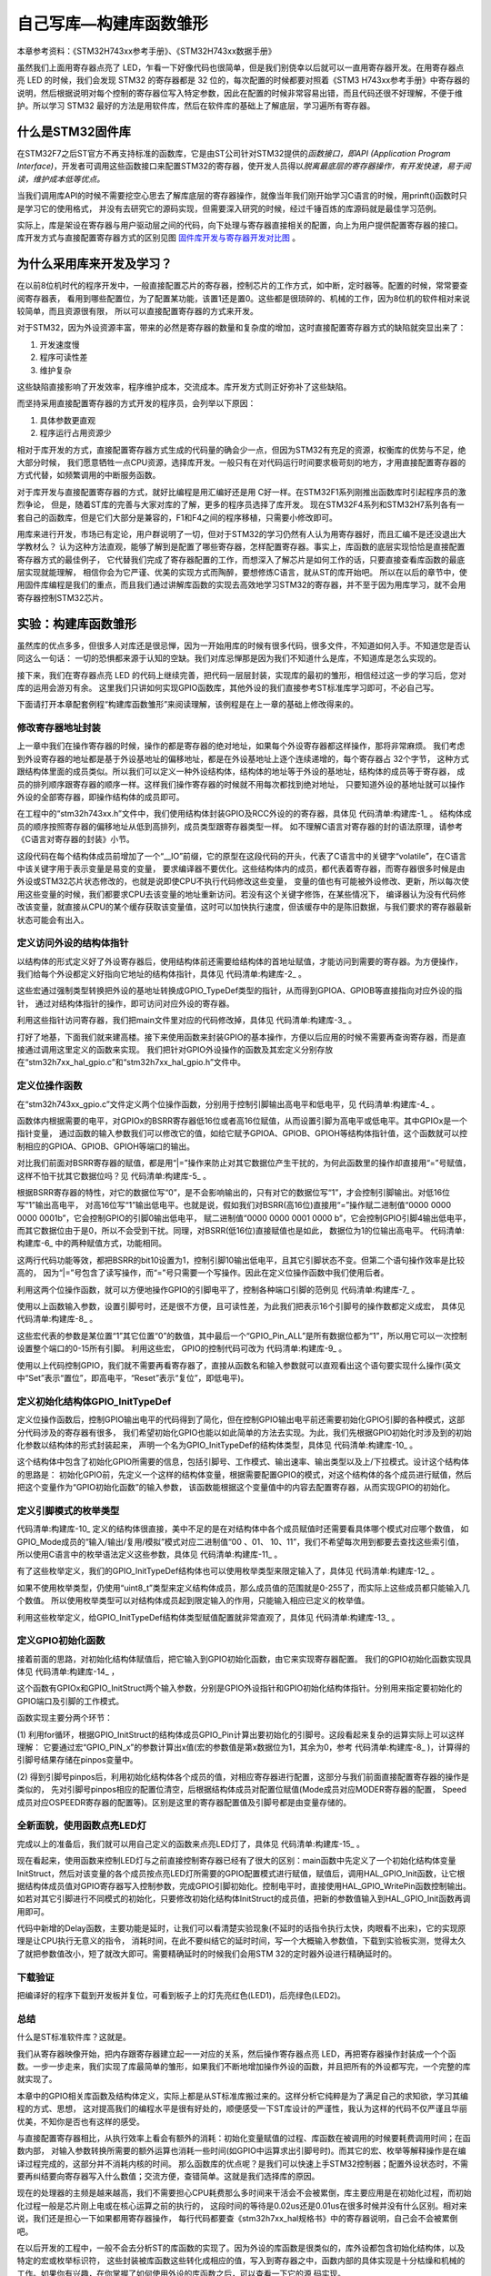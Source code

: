 .. vim: syntax=rst

自己写库—构建库函数雏形
=========================

本章参考资料：《STM32H743xx参考手册》、《STM32H743xx数据手册》

虽然我们上面用寄存器点亮了 LED，乍看一下好像代码也很简单，但是我们别侥幸以后就可以一直用寄存器开发。在用寄存器点亮 LED 的时候，我们会发现 STM32 的寄存器都是 32 位的，每次配置的时候都要对照着《STM3
H743xx参考手册》中寄存器的说明，然后根据说明对每个控制的寄存器位写入特定参数，因此在配置的时候非常容易出错，而且代码还很不好理解，不便于维护。所以学习 STM32 最好的方法是用软件库，然后在软件库的基础上了解底层，学习遍所有寄存器。

什么是STM32固件库
~~~~~~~~~~~~~~~~~~

在STM32F7之后ST官方不再支持标准的函数库，它是由ST公司针对STM32提供的\ *函数接口，即API (Application Program Interface)*\ ，开发者可调用这些函数接口来配置STM32的寄存器，使开发人员得以\
*脱离最底层的寄存器操作，有开发快速，易于阅读，维护成本低等优点。*

当我们调用库API的时候不需要挖空心思去了解库底层的寄存器操作，就像当年我们刚开始学习C语言的时候，用prinft()函数时只是学习它的使用格式，
并没有去研究它的源码实现，但需要深入研究的时候，经过千锤百炼的库源码就是最佳学习范例。

实际上，库是架设在寄存器与用户驱动层之间的代码，向下处理与寄存器直接相关的配置，向上为用户提供配置寄存器的接口。
库开发方式与直接配置寄存器方式的区别见图 固件库开发与寄存器开发对比图_ 。

.. image:: media/Writel001.png
    :align: center
    :name: 固件库开发与寄存器开发对比图
    :alt: 固件库开发与寄存器开发对比图

为什么采用库来开发及学习？
~~~~~~~~~~~~~~~~~~~~~~~~~~~~~~~~~~

在以前8位机时代的程序开发中，一般直接配置芯片的寄存器，控制芯片的工作方式，如中断，定时器等。配置的时候，常常要查阅寄存器表，
看用到哪些配置位，为了配置某功能，该置1还是置0。这些都是很琐碎的、机械的工作，因为8位机的软件相对来说较简单，而且资源很有限，
所以可以直接配置寄存器的方式来开发。

对于STM32，因为外设资源丰富，带来的必然是寄存器的数量和复杂度的增加，这时直接配置寄存器方式的缺陷就突显出来了：

(1) 开发速度慢

(2) 程序可读性差

(3) 维护复杂

这些缺陷直接影响了开发效率，程序维护成本，交流成本。库开发方式则正好弥补了这些缺陷。

而坚持采用直接配置寄存器的方式开发的程序员，会列举以下原因：

(1) 具体参数更直观

(2) 程序运行占用资源少

相对于库开发的方式，直接配置寄存器方式生成的代码量的确会少一点，但因为STM32有充足的资源，权衡库的优势与不足，绝大部分时候，
我们愿意牺牲一点CPU资源，选择库开发。一般只有在对代码运行时间要求极苛刻的地方，才用直接配置寄存器的方式代替，如频繁调用的中断服务函数。

对于库开发与直接配置寄存器的方式，就好比编程是用汇编好还是用 C好一样。在STM32F1系列刚推出函数库时引起程序员的激烈争论，
但是，随着ST库的完善与大家对库的了解，更多的程序员选择了库开发。
现在STM32F4系列和STM32H7系列各有一套自己的函数库，但是它们大部分是兼容的，F1和F4之间的程序移植，只需要小修改即可。

用库来进行开发，市场已有定论，用户群说明了一切，但对于STM32的学习仍然有人认为用寄存器好，而且汇编不是还没退出大学教材么？
认为这种方法直观，能够了解到是配置了哪些寄存器，怎样配置寄存器。事实上，库函数的底层实现恰恰是直接配置寄存器方式的最佳例子，
它代替我们完成了寄存器配置的工作，而想深入了解芯片是如何工作的话，只要直接查看库函数的最底层实现就能理解，
相信你会为它严谨、优美的实现方式而陶醉，要想修炼C语言，就从ST的库开始吧。
所以在以后的章节中，使用固件库编程是我们的重点，而且我们通过讲解库函数的实现去高效地学习STM32的寄存器，并不至于因为用库学习，就不会用寄存器控制STM32芯片。

实验：构建库函数雏形
~~~~~~~~~~~~~~~~~~~~~~

虽然库的优点多多，但很多人对库还是很忌惮，因为一开始用库的时候有很多代码，很多文件，不知道如何入手。不知道您是否认同这么一句话：
一切的恐惧都来源于认知的空缺。我们对库忌惮那是因为我们不知道什么是库，不知道库是怎么实现的。

接下来，我们在寄存器点亮 LED 的代码上继续完善，把代码一层层封装，实现库的最初的雏形，相信经过这一步的学习后，您对库的运用会游刃有余。
这里我们只讲如何实现GPIO函数库，其他外设的我们直接参考ST标准库学习即可，不必自己写。

下面请打开本章配套例程“构建库函数雏形”来阅读理解，该例程是在上一章的基础上修改得来的。

修改寄存器地址封装
^^^^^^^^^^^^^^^^^^^^^^^^^

上一章中我们在操作寄存器的时候，操作的都是寄存器的绝对地址，如果每个外设寄存器都这样操作，那将非常麻烦。
我们考虑到外设寄存器的地址都是基于外设基地址的偏移地址，都是在外设基地址上逐个连续递增的，每个寄存器占 32个字节，
这种方式跟结构体里面的成员类似。所以我们可以定义一种外设结构体，结构体的地址等于外设的基地址，结构体的成员等于寄存器，
成员的排列顺序跟寄存器的顺序一样。这样我们操作寄存器的时候就不用每次都找到绝对地址，
只要知道外设的基地址就可以操作外设的全部寄存器，即操作结构体的成员即可。

在工程中的“stm32h743xx.h”文件中，我们使用结构体封装GPIO及RCC外设的的寄存器，具体见 代码清单:构建库-1_ 。
结构体成员的顺序按照寄存器的偏移地址从低到高排列，成员类型跟寄存器类型一样。
如不理解C语言对寄存器的封的语法原理，请参考《C语言对寄存器的封装》小节。

.. code-block:: c
    :caption: 代码清单:构建库-1 封装寄存器列表
    :name: 代码清单:构建库-1
    :linenos:

    //volatile表示易变的变量，防止编译器优化，

    #define     __IO    volatile

    typedef unsigned int uint32_t;

    typedef unsigned short uint16_t;

    typedef unsigned char  uint8_t;

    /* GPIO寄存器列表 */
    typedef struct

    {
        __IO  uint32_t MODER;    /*GPIO模式寄存器          地址偏移: 0x00      */

        __IO  uint32_t OTYPER;   /*GPIO输出类型寄存器        地址偏移: 0x04      */

        __IO  uint32_t OSPEEDR;  /*GPIO输出速度寄存器        地址偏移: 0x08      */

        __IO  uint32_t PUPDR;    /*GPIO上拉/下拉寄存器       地址偏移: 0x0C          */

        __IO  uint32_t IDR;      /*GPIO输入数据寄存器        地址偏移: 0x10          */

        __IO  uint32_t ODR;      /*GPIO输出数据寄存器        地址偏移: 0x14          */

        __IO  uint16_t BSRR;    /*GPIO置位/复位寄存器（低16位）         地址偏移: 0x18  */

        __IO  uint16_t BSRR;    /*GPIO置位/复位寄存器（高16位）         地址偏移: 0x1A  */

        __IO  uint32_t LCKR;     /*GPIO配置锁定寄存器        地址偏移: 0x1C      */

        __IO  uint32_t AFR[2];   /*GPIO复用功能配置寄存器      地址偏移: 0x20-0x24     */

    } GPIO_TypeDef;
    /*RCC寄存器列表*/

    typedef struct

    {
        __IO uint32_t CR;             /*!< RCC时钟控制寄存器，地址偏移量：0x00  */
        __IO uint32_t ICSCR;          /*!< RCC内部时钟源校准寄存器，地址偏移量：0x04  */
        __IO uint32_t CRRCR;          /*!< 时钟恢复RC寄存器，地址偏移量：0x08  */
        uint32_t     RESERVED0;       /*!< 保留，地址偏移：0x0C  */
        __IO uint32_t CFGR;           /*!< RCC时钟配置寄存器，地址偏移量：0x10  */
        uint32_t     RESERVED1;       /*!< 保留，地址偏移量：0x14  */
        __IO uint32_t D1CFGR;         /*!< RCC域1配置寄存器，地址偏移量：0x18 */
        __IO uint32_t D2CFGR;         /*!< RCC域2配置寄存器，地址偏移量：0x1C */
        __IO uint32_t D3CFGR;         /*!< RCC域3配置寄存器，地址偏移量：0x20  */
        uint32_t     RESERVED2;       /*!< 保留，地址偏移量：0x24  */
        __IO uint32_t PLLCKSELR;      /*!< RCC PLL时钟源选择寄存器，地址偏移量：0x28  */
        __IO uint32_t PLLCFGR;        /*!< RCC PLL配置寄存器，地址偏移量：0x2C  */
        __IO uint32_t PLL1DIVR;       /*!< RCC PLL1分频器配置寄存器，地址偏移：0x30  */
        __IO uint32_t PLL1FRACR;      /*!< RCC PLL1小数分频器配置寄存器，地址偏移量：0x34  */
        __IO uint32_t PLL2DIVR;       /*!< RCC PLL2分频器配置寄存器，地址偏移：0x38  */
        __IO uint32_t PLL2FRACR;      /*!< RCC PLL2小数分频器配置寄存器，地址偏移量：0x3C  */
        __IO uint32_t PLL3DIVR;       /*!< RCC PLL3分频器配置寄存器，地址偏移量：0x40  */
        __IO uint32_t PLL3FRACR;      /*!< RCC PLL3小数分频器配置寄存器，地址偏移量：0x44  */
        uint32_t      RESERVED3;      /*!< 保留，地址偏移量：0x48  */
        __IO uint32_t  D1CCIPR;       /*!< RCC域1内核时钟配置寄存器地址偏移量：0x4C  */
        __IO uint32_t  D2CCIP1R;      /*!< RCC域2内核时钟配置寄存器地址偏移量：0x50  */
        __IO uint32_t  D2CCIP2R;      /*!< RCC域2内核时钟配置寄存器地址偏移量：0x54  */
        __IO uint32_t  D3CCIPR;       /*!< RCC域3内核时钟配置寄存器地址偏移量：0x58  */
        uint32_t      RESERVED4;      /*!< 保留，地址偏移：0x5C  */
        __IO uint32_t  CIER;          /*!< RCC时钟源中断使能寄存器地址偏移量：0x60  */
        __IO uint32_t  CIFR;          /*!< RCC时钟源中断标志寄存器地址偏移量：0x64  */
        __IO uint32_t  CICR;          /*!< RCC时钟源中断清除寄存器地址偏移量：0x68  */
        uint32_t     RESERVED5;       /*!< 保留，地址偏移：0x6C  */
        __IO uint32_t  BDCR;          /*!< RCC Vswitch备份域控制寄存器，地址偏移量：0x70  */
        __IO uint32_t  CSR;           /*!< RCC时钟控制和状态寄存器，地址偏移：0x74  */
        uint32_t     RESERVED6;       /*!< 保留，地址偏移量：0x78  */
        __IO uint32_t AHB3RSTR;       /*!< RCC AHB3外设复位寄存器，地址偏移：0x7C  */
        __IO uint32_t AHB1RSTR;       /*!< RCC AHB1外设复位寄存器，地址偏移量：0x80  */
        __IO uint32_t AHB2RSTR;       /*!< RCC AHB2外设复位寄存器，地址偏移量：0x84  */
        __IO uint32_t AHB4RSTR;       /*!< RCC AHB4外设复位寄存器，地址偏移量：0x88  */
        __IO uint32_t APB3RSTR;       /*!< RCC APB3外设复位寄存器，地址偏移量：0x8C  */
        __IO uint32_t APB1LRSTR;      /*!< RCC APB1外设复位寄存器低位，地址偏移：0x90  */
        __IO uint32_t APB1HRSTR;      /*!< RCC APB1外设复位寄存器高位，地址偏移：0x94  */
        __IO uint32_t APB2RSTR;       /*!< RCC APB2外设复位寄存器，地址偏移量：0x98  */
        __IO uint32_t APB4RSTR;       /*!< RCC APB4外设复位寄存器，地址偏移：0x9C  */
        __IO uint32_t GCR;            /*!< RCC RCC全局控制寄存器，地址偏移量：0xA0  */
        uint32_t     RESERVED7;       /*!< 保留，地址偏移量：0xA4  */
        __IO uint32_t D3AMR;          /*!< RCC域3自主模式寄存器，地址偏移量：0xA8  */
        uint32_t     RESERVED8[9];    /*!< 保留，0xAC-0xCC 地址偏移量：0xAC  */
        __IO uint32_t RSR;            /*!< RCC复位状态寄存器，地址偏移：0xD0  */
        __IO uint32_t AHB3ENR;        /*!< RCC AHB3外设时钟寄存器，地址偏移量：0xD4  */
        __IO uint32_t AHB1ENR;        /*!< RCC AHB1外设时钟寄存器，地址偏移量：0xD8  */
        __IO uint32_t AHB2ENR;        /*!< RCC AHB2外设时钟寄存器，地址偏移量：0xDC  */
        __IO uint32_t AHB4ENR;        /*!< RCC AHB4外设时钟寄存器，地址偏移量：0xE0  */
        __IO uint32_t APB3ENR;        /*!< RCC APB3外设时钟寄存器，地址偏移量：0xE4  */
        __IO uint32_t APB1LENR;       /*!< RCC APB1外设时钟低字寄存器，地址偏移：0xE8  */
        __IO uint32_t APB1HENR;       /*!< RCC APB1外设时钟高字寄存器，地址偏移：0xEC  */
        __IO uint32_t APB2ENR;        /*!< RCC APB2外设时钟寄存器，地址偏移量：0xF0 */
        __IO uint32_t APB4ENR;        /*!< RCC APB4外设时钟寄存器，地址偏移量：0xF4  */
        uint32_t      RESERVED9;      /*!< 保留，地址偏移量：0xF8  */
        __IO uint32_t AHB3LPENR;      /*!< RCC AHB3外设睡眠时钟寄存器，地址偏移量：0xFC  */
        __IO uint32_t AHB1LPENR;      /*!< RCC AHB1外设睡眠时钟寄存器，地址偏移量：0x100 */
        __IO uint32_t AHB2LPENR;      /*!< RCC AHB2外设睡眠时钟寄存器，地址偏移量：0x104 */
        __IO uint32_t AHB4LPENR;      /*!< RCC AHB4外设睡眠时钟寄存器，地址偏移量：0x108 */
        __IO uint32_t APB3LPENR;      /*!< RCC APB3外设睡眠时钟寄存器，地址偏移量：0x10C */
        __IO uint32_t APB1LLPENR;     /*!< RCC APB1外设睡眠时钟低位字寄存器，地址偏移量：0x110 */
        __IO uint32_t APB1HLPENR;     /*!< RCC APB1外设休眠时钟高字寄存器，地址偏移量：0x114 */
        __IO uint32_t APB2LPENR;      /*!< RCC APB2外设睡眠时钟寄存器，地址偏移量：0x118 */
        __IO uint32_t APB4LPENR;      /*!< RCC APB4外设睡眠时钟寄存器，地址偏移量：0x11C */
        uint32_t     RESERVED10[4];   /*!< 保留，0x120-0x12C地址偏移量：0x120 */
    } RCC_TypeDef;




这段代码在每个结构体成员前增加了一个“__IO”前缀，它的原型在这段代码的开头，代表了C语言中的关键字“volatile”，在C语言中该关键字用于表示变量是易变的变量，
要求编译器不要优化。这些结构体内的成员，都代表着寄存器，而寄存器很多时候是由外设或STM32芯片状态修改的，也就是说即使CPU不执行代码修改这些变量，
变量的值也有可能被外设修改、更新，所以每次使用这些变量的时候，我们都要求CPU去该变量的地址重新访问。若没有这个关键字修饰，在某些情况下，
编译器认为没有代码修改该变量，就直接从CPU的某个缓存获取该变量值，这时可以加快执行速度，但该缓存中的是陈旧数据，与我们要求的寄存器最新状态可能会有出入。

定义访问外设的结构体指针
^^^^^^^^^^^^^^^^^^^^^^^^^^^^^^^^^^^^

以结构体的形式定义好了外设寄存器后，使用结构体前还需要给结构体的首地址赋值，才能访问到需要的寄存器。为方便操作，
我们给每个外设都定义好指向它地址的结构体指针，具体见 代码清单:构建库-2_ 。

.. code-block:: c
    :caption: 代码清单:构建库-2 指向外设首地址的结构体指针
    :name: 代码清单:构建库-2
    :linenos:

    /*定义GPIOA-H 寄存器结构体指针*/
    #define GPIOA               ((GPIO_TypeDef *) GPIOA_BASE)
    #define GPIOB               ((GPIO_TypeDef *) GPIOB_BASE)
    #define GPIOC               ((GPIO_TypeDef *) GPIOC_BASE)
    #define GPIOD               ((GPIO_TypeDef *) GPIOD_BASE)
    #define GPIOE               ((GPIO_TypeDef *) GPIOE_BASE)
    #define GPIOF               ((GPIO_TypeDef *) GPIOF_BASE)
    #define GPIOG               ((GPIO_TypeDef *) GPIOG_BASE)
    #define GPIOH               ((GPIO_TypeDef *) GPIOH_BASE)
    #define GPIOI               ((GPIO_TypeDef *) GPIOI_BASE)
    #define GPIOJ               ((GPIO_TypeDef *) GPIOJ_BASE)
    #define GPIOK               ((GPIO_TypeDef *) GPIOK_BASE)

    /*定义RCC外设 寄存器结构体指针*/
    #define RCC                 ((RCC_TypeDef *) RCC_BASE)



这些宏通过强制类型转换把外设的基地址转换成GPIO_TypeDef类型的指针，从而得到GPIOA、GPIOB等直接指向对应外设的指针，
通过对结构体指针的操作，即可访问对应外设的寄存器。

利用这些指针访问寄存器，我们把main文件里对应的代码修改掉，具体见 代码清单:构建库-3_ 。

.. code-block:: c
    :caption: 代码清单:构建库-3 使用结构体指针方式控制LED灯
    :name: 代码清单:构建库-3
    :linenos:

    /**
    *   主函数
    */
    int main(void)
    {
        /*开启 GPIOH 时钟，使用外设时都要先开启它的时钟*/
        RCC_AHB4ENR |= (1<<7);

        /* LED 端口初始化 */

        /*GPIOH MODER10清空*/
        GPIOH_MODER  &= ~( 0x03<< (2*10));
        /*PH10 MODER10 = 01b 输出模式*/
        GPIOH_MODER |= (1<<2*10);

        /*GPIOH OTYPER10清空*/
        GPIOH_OTYPER &= ~(1<<1*10);
        /*PH10 OTYPER10 = 0b 推挽模式*/
        GPIOH_OTYPER |= (0<<1*10);

        /*GPIOH OSPEEDR10清空*/
        GPIOH_OSPEEDR &= ~(0x03<<2*10);
        /*PH10 OSPEEDR10 = 0b 速率2MHz*/
        GPIOH_OSPEEDR |= (0<<2*10);

        /*GPIOH PUPDR10清空*/
        GPIOH_PUPDR &= ~(0x03<<2*10);
        /*PH10 PUPDR10 = 01b 上拉模式*/
        GPIOH_PUPDR |= (1<<2*10);

        /*PH10 BSRR寄存器的 BR10置1，使引脚输出低电平*/
        GPIOH_BSRR |= (1<<10);

        /*PH10 BSRR寄存器的 BS10置1，使引脚输出高电平*/
        //GPIOH_BSRR |= (1<<10);

        while (1);

    }



打好了地基，下面我们就来建高楼。接下来使用函数来封装GPIO的基本操作，方便以后应用的时候不需要再查询寄存器，而是直接通过调用这里定义的函数来实现。
我们把针对GPIO外设操作的函数及其宏定义分别存放在“stm32h7xx_hal_gpio.c”和“stm32h7xx_hal_gpio.h”文件中。

定义位操作函数
^^^^^^^^^^^^^^^^^^^

在“stm32h743xx_gpio.c”文件定义两个位操作函数，分别用于控制引脚输出高电平和低电平，见 代码清单:构建库-4_ 。

.. code-block:: c
    :caption: 代码清单:构建库-4 GPIO置位函数与复位函数的定义
    :name: 代码清单:构建库-4
    :linenos:

    /**
    * 函数功能：设置引脚电平
    * 参数说明：GPIOx: 该参数为GPIO_TypeDef类型的指针，指向GPIO端口的地址
    *       GPIO_Pin: 选择要设置的GPIO端口引脚，可输入宏GPIO_Pin_0-15，
    *             表示GPIOx端口的0-15号引脚
    *       PinState: 设置所选引脚的电平
    *            @arg GPIO_PIN_RESET:设置低电平
    *            @arg GPIO_PIN_SET: 设置高电平
    * 返回值： 无
    */
    void HAL_GPIO_WritePin( GPIO_TypeDef* GPIOx, uint16_t GPIO_Pin,
    GPIO_PinState PinState)
    {
    /*设置GPIOx端口BSRR寄存器的低16位对应第GPIO_Pin位，使其输出高电平*/
    /*设置GPIOx端口BSRR寄存器的高16位对应第GPIO_Pin位，使其输出低电平*/
    /*因为BSRR寄存器写0不影响，GPIO_Pin只是对应位为1，其它位均为0，所以可以直接赋值*/

        if (PinState != GPIO_PIN_RESET) {
            GPIOx->BSRR = GPIO_Pin;
        } else {
            GPIOx->BSRR = GPIO_Pin ;
        }
    }



函数体内根据需要的电平，对GPIOx的BSRR寄存器低16位或者高16位赋值，从而设置引脚为高电平或低电平。其中GPIOx是一个指针变量，
通过函数的输入参数我们可以修改它的值，如给它赋予GPIOA、GPIOB、GPIOH等结构体指针值，这个函数就可以控制相应的GPIOA、GPIOB、GPIOH等端口的输出。

对比我们前面对BSRR寄存器的赋值，都是用“\|=”操作来防止对其它数据位产生干扰的，为何此函数里的操作却直接用“=”号赋值，
这样不怕干扰其它数据位吗？见 代码清单:构建库-5_ 。

.. code-block:: c
    :caption: 代码清单:构建库-5 赋值方式对比
    :name: 代码清单:构建库-5
    :linenos:

    /*使用 “|=” 来赋值*/
    GPIOH->BSRR |= (1<<10);
    /*直接使用 "=" 号赋值*/
    GPIOx->BSRR = GPIO_Pin;

根据BSRR寄存器的特性，对它的数据位写“0”，是不会影响输出的，只有对它的数据位写“1”，才会控制引脚输出。对低16位写“1”输出高电平，
对高16位写“1”输出低电平。也就是说，假如我们对BSRR(高16位)直接用“=”操作赋二进制值“0000 0000 0000 0001b”，它会控制GPIO的引脚0输出低电平，
赋二进制值“0000 0000 0001 0000 b”，它会控制GPIO引脚4输出低电平，而其它数据位由于是0，所以不会受到干扰。同理，对BSRR(低16位)直接赋值也是如此，
数据位为1的位输出高电平。 代码清单:构建库-6_ 中的两种赋值方式，功能相同。

.. code-block:: c
    :caption: 代码清单:构建库-6 BSRR寄存器赋值等效代码
    :name: 代码清单:构建库-6
    :linenos:

    /*使用 “|=” 来赋值*/
    GPIOH->BSRR |= (uint16_t)(1<<10);
    /*直接使用“=” 来赋值，二进制数(0000 0100 0000 0000)*/
    GPIOH->BSRR =  (uint16_t)(1<<10);

这两行代码功能等效，都把BSRR的bit10设置为1，控制引脚10输出低电平，且其它引脚状态不变。但第二个语句操作效率是比较高的，
因为“\|=”号包含了读写操作，而“=”号只需要一个写操作。因此在定义位操作函数中我们使用后者。

利用这两个位操作函数，就可以方便地操作GPIO的引脚电平了，控制各种端口引脚的范例见 代码清单:构建库-7_ 。

.. code-block:: c
    :caption: 代码清单:构建库-7 位操作函数使用范例
    :name: 代码清单:构建库-7
    :linenos:

    /*控制GPIOH的引脚10输出高电平*/
    HAL_GPIO_WritePin(GPIOH,(uint16_t)(1<<10), GPIO_PIN_SET);
    /*控制GPIOH的引脚10输出低电平*/
    HAL_GPIO_WritePin(GPIOH,(uint16_t)(1<<10), GPIO_PIN_RESET);

    /*控制GPIOH的引脚10、引脚11输出高电平，使用“|”同时控制多个引脚*/
    HAL_GPIO_WritePin(GPIOH,(uint16_t)(1<<10)| (uint16_t)(1<<11), GPIO_PIN_SET);
    /*控制GPIOH的引脚10、引脚11输出低电平*/
    HAL_GPIO_WritePin(GPIOH,(uint16_t)(1<<10)| (uint16_t)(1<<11), GPIO_PIN_RESET);

    /*控制GPIOA的引脚8输出高电平*/
    HAL_GPIO_WritePin(GPIOA,(uint16_t)(1<<8), GPIO_PIN_SET);
    /*控制GPIOB的引脚9输出低电平*/
    HAL_GPIO_WritePin(GPIOB,(uint16_t)(1<<9), GPIO_PIN_RESET);


使用以上函数输入参数，设置引脚号时，还是很不方便，且可读性差，为此我们把表示16个引脚号的操作数都定义成宏，
具体见 代码清单:构建库-8_ 。

.. code-block:: c
    :caption: 代码清单:构建库-8 选择引脚参数的宏
    :name: 代码清单:构建库-8
    :linenos:

    /*GPIO引脚号定义*/
    #define GPIO_PIN_0              (uint16_t)0x0001)  /*!< 选择Pin0 (1<<0) */
    #define GPIO_PIN_1              ((uint16_t)0x0002)  /*!< 选择Pin1 (1<<1)*/
    #define GPIO_PIN_2              ((uint16_t)0x0004)  /*!< 选择Pin2 (1<<2)*/
    #define GPIO_PIN_3              ((uint16_t)0x0008)  /*!< 选择Pin3 (1<<3)*/
    #define GPIO_PIN_4              ((uint16_t)0x0010)  /*!< 选择Pin4 */
    #define GPIO_PIN_5              ((uint16_t)0x0020)  /*!< 选择Pin5 */
    #define GPIO_PIN_6              ((uint16_t)0x0040)  /*!< 选择Pin6 */
    #define GPIO_PIN_7              ((uint16_t)0x0080)  /*!< 选择Pin7 */
    #define GPIO_PIN_8              ((uint16_t)0x0100)  /*!< 选择Pin8 */
    #define GPIO_PIN_9              ((uint16_t)0x0200)  /*!< 选择Pin9 */
    #define GPIO_PIN_10             ((uint16_t)0x0400)  /*!< 选择Pin10 */
    #define GPIO_PIN_11             ((uint16_t)0x0800)  /*!< 选择Pin11 */
    #define GPIO_PIN_12             ((uint16_t)0x1000)  /*!< 选择Pin12 */
    #define GPIO_PIN_13             ((uint16_t)0x2000)  /*!< 选择Pin13 */
    #define GPIO_PIN_14             ((uint16_t)0x4000)  /*!< 选择Pin14 */
    #define GPIO_PIN_15             ((uint16_t)0x8000)  /*!< 选择Pin15 */
    #define GPIO_PIN_All            ((uint16_t)0xFFFF)  /*!< 选择全部引脚 */



这些宏代表的参数是某位置“1”其它位置“0”的数值，其中最后一个“GPIO_Pin_ALL”是所有数据位都为“1”，所以用它可以一次控制设置整个端口的0-15所有引脚。
利用这些宏， GPIO的控制代码可改为 代码清单:构建库-9_ 。

.. code-block:: c
    :caption: 代码清单:构建库-9 使用位操作函数及宏控制GPIO
    :name: 代码清单:构建库-9
    :linenos:

    /*控制GPIOH的引脚10输出高电平*/
    HAL_GPIO_WritePin(GPIOH, GPIO_PIN_10, GPIO_PIN_SET);
    /*控制GPIOH的引脚10输出低电平*/
    HAL_GPIO_WritePin(GPIOH, GPIO_PIN_10, GPIO_PIN_RESET);

    /*控制GPIOH的引脚10、引脚11输出高电平，使用“|”，同时控制多个引脚*/
    HAL_GPIO_WritePin(GPIOH, GPIO_PIN_10| GPIO_PIN_11, GPIO_PIN_SET);
    /*控制GPIOH的引脚10、引脚11输出低电平*/
    HAL_GPIO_WritePin(GPIOH, GPIO_PIN_10| GPIO_PIN_11, GPIO_PIN_RESET);
    /*控制GPIOH的所有输出低电平*/
    HAL_GPIO_WritePin(GPIOH, GPIO_PIN_All, GPIO_PIN_RESET);

    /*控制GPIOA的引脚8输出高电平*/
    HAL_GPIO_WritePin(GPIOA, GPIO_PIN_8, GPIO_PIN_SET);
    /*控制GPIOB的引脚9输出低电平*/
    HAL_GPIO_WritePin(GPIOB, GPIO_PIN_9, GPIO_PIN_RESET);


使用以上代码控制GPIO，我们就不需要再看寄存器了，直接从函数名和输入参数就可以直观看出这个语句要实现什么操作(英文中“Set”表示“置位”，即高电平，“Reset”表示“复位”，即低电平)。

定义初始化结构体GPIO_InitTypeDef
^^^^^^^^^^^^^^^^^^^^^^^^^^^^^^^^^^^^^^^^^^

定义位操作函数后，控制GPIO输出电平的代码得到了简化，但在控制GPIO输出电平前还需要初始化GPIO引脚的各种模式，这部分代码涉及的寄存器有很多，
我们希望初始化GPIO也能以如此简单的方法去实现。为此，我们先根据GPIO初始化时涉及到的初始化参数以结构体的形式封装起来，
声明一个名为GPIO_InitTypeDef的结构体类型，具体见 代码清单:构建库-10_ 。

.. code-block:: c
    :caption: 代码清单:构建库-10 定义GPIO初始化结构体
    :name: 代码清单:构建库-10
    :linenos:

    /**
    * @brief GPIO初始化结构体类型定义
    */
    typedef struct {
        uint32_t Pin;       /*指定要配置的GPIO引脚 */

        uint32_t Mode;      /*指定所选引脚的工作模式*/

        uint32_t Pull;      /*指定所选引脚的上拉或下拉激活 */

        uint32_t Speed;     /*指定所选引脚的速度 */

        uint32_t Alternate;  /*要连接到所选引脚的外设*/
    } GPIO_InitTypeDef;


这个结构体中包含了初始化GPIO所需要的信息，包括引脚号、工作模式、输出速率、输出类型以及上/下拉模式。设计这个结构体的思路是：
初始化GPIO前，先定义一个这样的结构体变量，根据需要配置GPIO的模式，对这个结构体的各个成员进行赋值，然后把这个变量作为“GPIO初始化函数”的输入参数，
该函数能根据这个变量值中的内容去配置寄存器，从而实现GPIO的初始化。

定义引脚模式的枚举类型
^^^^^^^^^^^^^^^^^^^^^^^^^^^^^^^

代码清单:构建库-10_ 定义的结构体很直接，美中不足的是在对结构体中各个成员赋值时还需要看具体哪个模式对应哪个数值，
如GPIO_Mode成员的“输入/输出/复用/模拟”模式对应二进制值“00 、01、 10、11”，我们不希望每次用到都要去查找这些索引值，
所以使用C语言中的枚举语法定义这些参数，具体见 代码清单:构建库-11_ 。

.. code-block:: c
    :caption: 代码清单:构建库-11 GPIO配置参数的枚举定义
    :name: 代码清单:构建库-11
    :linenos:

    #define  GPIO_MODE_INPUT       ((uint32_t)0x00000000U)   /*!< 浮空输入*/
    #define  GPIO_MODE_OUTPUT_PP   ((uint32_t)0x00000001U)   /*!< 推挽输出 */
    #define  GPIO_MODE_OUTPUT_OD   ((uint32_t)0x00000011U)   /*!< 开漏输出 */
    #define  GPIO_MODE_AF_PP    ((uint32_t)0x00000002U)   /*!< 推挽复用输出*/
    #define  GPIO_MODE_AF_OD   ((uint32_t)0x00000012U)   /*!< 开漏复用输出*/

    #define  GPIO_MODE_ANALOG     ((uint32_t)0x00000003U)   /*!< 模拟模式*/

    #define  GPIO_SPEED_FREQ_LOW         ((uint32_t)0x00000000U)  /*!< 低速*/
    #define  GPIO_SPEED_FREQ_MEDIUM      ((uint32_t)0x00000001U)  /*!< 中速*/
    #define  GPIO_SPEED_FREQ_HIGH        ((uint32_t)0x00000002U)  /*!< 快速*/
    #define  GPIO_SPEED_FREQ_VERY_HIGH   ((uint32_t)0x00000003U)  /*!< 高速*/

    #define  GPIO_NOPULL        ((uint32_t)0x00000000U)   /*!< 无上下拉  */
    #define  GPIO_PULLUP        ((uint32_t)0x00000001U)   /*!< 上拉   */
    #define  GPIO_PULLDOWN      ((uint32_t)0x00000002U)   /*!< 下拉   */


有了这些枚举定义，我们的GPIO_InitTypeDef结构体也可以使用枚举类型来限定输入了，具体见 代码清单:构建库-12_ 。

.. code-block:: c
    :caption: 代码清单:构建库-12 使用枚举类型定义的GPIO_InitTypeDef结构体成员
    :name: 代码清单:构建库-12
    :linenos:

    /**
    * @brief GPIO初始化结构体类型定义
    */
    typedef struct {
        uint32_t Pin;       /*指定要配置的GPIO引脚 */

        uint32_t Mode;      /*指定所选引脚的工作模式*/

        uint32_t Pull;      /*指定所选引脚的上拉或下拉激活 */

        uint32_t Speed;     /*指定所选引脚的速度 */

        uint32_t Alternate;  /*要连接到所选引脚的外设*/
    } GPIO_InitTypeDef;



如果不使用枚举类型，仍使用“uint8_t”类型来定义结构体成员，那么成员值的范围就是0-255了，而实际上这些成员都只能输入几个数值。
所以使用枚举类型可以对结构体成员起到限定输入的作用，只能输入相应已定义的枚举值。

利用这些枚举定义，给GPIO_InitTypeDef结构体类型赋值配置就非常直观了，具体见 代码清单:构建库-13_ 。

.. code-block:: c
    :caption: 代码清单:构建库-13 给GPIO_InitTypeDef初始化结构体赋值范例
    :name: 代码清单:构建库-13
    :linenos:

    GPIO_InitTypeDef InitStruct;

    /* LED 端口初始化 */

    /*初始化PH10引脚*/
    /*选择要控制的GPIO引脚*/
    InitStruct.Pin = GPIO_PIN_10;
    /*设置引脚的输出类型为推挽输出*/
    InitStruct.Mode = GPIO_MODE_OUTPUT_PP;
    /*设置引脚为上拉模式*/
    InitStruct.Pull = GPIO_PULLUP;
    /*设置引脚速率为低速模式 */
    InitStruct.Speed = GPIO_SPEED_FREQ_LOW;
    /*调用库函数，使用上面配置的GPIO_InitStructure初始化GPIO*/
    HAL_GPIO_Init(GPIOH, &InitStruct);


定义GPIO初始化函数
^^^^^^^^^^^^^^^^^^^^^^^^^^^^^^^

接着前面的思路，对初始化结构体赋值后，把它输入到GPIO初始化函数，由它来实现寄存器配置。
我们的GPIO初始化函数实现具体见 代码清单:构建库-14_ ，

.. code-block:: c
    :caption: 代码清单:构建库-14 GPIO初始化函数
    :name: 代码清单:构建库-14
    :linenos:

    /**
    *函数功能：初始化引脚模式
    *参数说明：GPIOx，该参数为GPIO_TypeDef类型的指针，指向GPIO端口的地址
    *         GPIO_InitTypeDef:GPIO_InitTypeDef结构体指针，指向初始化变量
    */
    void HAL_GPIO_Init(GPIO_TypeDef  *GPIOx, GPIO_InitTypeDef *GPIO_Init)
    {
        uint32_t position = 0x00;
        uint32_t ioposition = 0x00;
        uint32_t iocurrent = 0x00;
        uint32_t temp = 0x00;

        /* Configure the port pins */
        for (position = 0; position < 16; position++) {
            /*以下运算是为了通过 GPIO_InitStruct->GPIO_Pin 算出引脚号0-15*/
            /*经过运算后pos的pinpos位为1，其余为0，与GPIO_Pin_x宏对应。pinpos变量每次循环加1，*/
            ioposition = ((uint32_t)0x01) << position;
            /* pos与GPIO_InitStruct->Pin做 & 运算，若运算结果currentpin == pos，
            则表示GPIO_InitStruct->Pin的pinpos位也为1，
            从而可知pinpos就是GPIO_InitStruct->Pin对应的引脚号：0-15*/
            iocurrent = (uint32_t)(GPIO_Init->Pin) & ioposition;

            if (iocurrent == ioposition) {
                /*------------- GPIO Mode Configuration -----------------*/
                /* 在复用功能模式选择的情况下 */
                if ((GPIO_Init->Mode == GPIO_MODE_AF_PP) || (GPIO_Init->Mode == GPIO_MODE_AF_OD)) {
                    /* 配置与当前IO映射的备用功能 */
                    temp = GPIOx->AFR[position >> 3];
                    temp &= ~((uint32_t)0xF << ((uint32_t)(position & (uint32_t)0x07) * 4)) ;
                    temp |= ((uint32_t)(GPIO_Init->Alternate) << (((uint32_t)position & (uint32_t)0x07) * 4));
                    GPIOx->AFR[position >> 3] = temp;
                }

                /* 配置IO方向模式（输入，输出，复用或模拟） */
                temp = GPIOx->MODER;
                temp &= ~(GPIO_MODER_MODER0 << (position * 2));
                temp |= ((GPIO_Init->Mode & GPIO_MODE) << (position * 2));
                GPIOx->MODER = temp;

                /* 在输出或复用功能模式选择的情况下 */
                if ((GPIO_Init->Mode == GPIO_MODE_OUTPUT_PP) || (GPIO_Init->Mode == GPIO_MODE_AF_PP) ||
                (GPIO_Init->Mode == GPIO_MODE_OUTPUT_OD) || (GPIO_Init->Mode == GPIO_MODE_AF_OD)) {

                    /* 配置速度参数 */
                    temp = GPIOx->OSPEEDR;
                    temp &= ~(GPIO_OSPEEDER_OSPEEDR0 << (position * 2));
                    temp |= (GPIO_Init->Speed << (position * 2));
                    GPIOx->OSPEEDR = temp;

                    /* 配置IO输出类型 */
                    temp = GPIOx->OTYPER;
                    temp &= ~(GPIO_OTYPER_OT_0 << position) ;
                    temp |= (((GPIO_Init->Mode & GPIO_OUTPUT_TYPE) >> 4) << position);
                    GPIOx->OTYPER = temp;
                }

                /* 激活当前IO的上拉或下拉电阻 */
                temp = GPIOx->PUPDR;
                temp &= ~(GPIO_PUPDR_PUPDR0 << (position * 2));
                temp |= ((GPIO_Init->Pull) << (position * 2));
                GPIOx->PUPDR = temp;
            }
        }
    }



这个函数有GPIOx和GPIO_InitStruct两个输入参数，分别是GPIO外设指针和GPIO初始化结构体指针。分别用来指定要初始化的GPIO端口及引脚的工作模式。

函数实现主要分两个环节：

(1) 利用for循环，根据GPIO_InitStruct的结构体成员GPIO_Pin计算出要初始化的引脚号。这段看起来复杂的运算实际上可以这样理解：
它要通过宏“GPIO_PIN_x”的参数计算出x值(宏的参数值是第x数据位为1，其余为0，参考 代码清单:构建库-8_ )，计算得的引脚号结果存储在pinpos变量中。

(2) 得到引脚号pinpos后，利用初始化结构体各个成员的值，对相应寄存器进行配置，这部分与我们前面直接配置寄存器的操作是类似的，
先对引脚号pinpos相应的配置位清空，后根据结构体成员对配置位赋值(Mode成员对应MODER寄存器的配置，
Speed成员对应OSPEEDR寄存器的配置等)。区别是这里的寄存器配置值及引脚号都是由变量存储的。

全新面貌，使用函数点亮LED灯
^^^^^^^^^^^^^^^^^^^^^^^^^^^^^^^^^^^^^^^^^^^

完成以上的准备后，我们就可以用自己定义的函数来点亮LED灯了，具体见 代码清单:构建库-15_ 。

.. code-block:: c
    :caption: 代码清单:构建库-15 使用函数点亮LED灯
    :name: 代码清单:构建库-15
    :linenos:

    void Delay( uint32_t nCount);
    /**
    *   主函数
    */
    int main(void)
    {
        GPIO_InitTypeDef InitStruct;

        /*开启 GPIOH 时钟，使用外设时都要先开启它的时钟*/
        RCC->AHB4ENR |= (1<<7);

        /* LED 端口初始化 */

        /*初始化PH10引脚*/
        /*选择要控制的GPIO引脚*/
        InitStruct.Pin = GPIO_PIN_10;
        /*设置引脚的输出类型为推挽输出*/
        InitStruct.Mode = GPIO_MODE_OUTPUT_PP;
        /*设置引脚为上拉模式*/
        InitStruct.Pull = GPIO_PULLUP;
        /*设置引脚速率为低速模式 */
        InitStruct.Speed = GPIO_SPEED_FREQ_LOW;
        /*调用库函数，使用上面配置的GPIO_InitStructure初始化GPIO*/
        HAL_GPIO_Init(GPIOH, &InitStruct);

        /*使引脚输出低电平,点亮LED1*/
        HAL_GPIO_WritePin(GPIOH,GPIO_PIN_10,GPIO_PIN_RESET);

        /*延时一段时间*/
        Delay(0xFFFFFF);

        /*使引脚输出高电平，关闭LED1*/
        HAL_GPIO_WritePin(GPIOH,GPIO_PIN_10,GPIO_PIN_SET);

        /*初始化PH11引脚*/
        InitStruct.Pin = GPIO_PIN_11;
        HAL_GPIO_Init(GPIOH,&InitStruct);

        /*使引脚输出低电平，点亮LED2*/
        HAL_GPIO_WritePin(GPIOH,GPIO_PIN_11,GPIO_PIN_RESET);

        while (1);

    }

    //简单的延时函数，让cpu执行无意义指令，消耗时间
    //具体延时时间难以计算，以后我们可使用定时器精确延时
    void Delay( uint32_t nCount)
    {
        for (; nCount != 0; nCount--);
    }
    // 函数为空，目的是为了骗过编译器不报错
    void SystemInit(void)
    {
    }




现在看起来，使用函数来控制LED灯与之前直接控制寄存器已经有了很大的区别：main函数中先定义了一个初始化结构体变量InitStruct，然后对该变量的各个成员按点亮LED灯所需要的GPIO配置模式进行赋值，赋值后，调用HAL_GPIO_Init函数，让它根据结构体成员值对GPIO寄存器写入控制参数，完成GPIO引脚初始化。控制电平时，直接使用HAL_GPIO_WritePin函数控制输出。如若对其它引脚进行不同模式的初始化，只要修改初始化结构体InitStruct的成员值，把新的参数值输入到HAL_GPIO_Init函数再调用即可。

代码中新增的Delay函数，主要功能是延时，让我们可以看清楚实验现象(不延时的话指令执行太快，肉眼看不出来)，它的实现原理是让CPU执行无意义的指令，
消耗时间，在此不要纠结它的延时时间，写一个大概输入参数值，下载到实验板实测，觉得太久了就把参数值改小，短了就改大即可。需要精确延时的时候我们会用STM
32的定时器外设进行精确延时的。

下载验证
^^^^^^^^^^^^

把编译好的程序下载到开发板并复位，可看到板子上的灯先亮红色(LED1)，后亮绿色(LED2)。

总结
^^^^^^

什么是ST标准软件库？这就是。

我们从寄存器映像开始，把内存跟寄存器建立起一一对应的关系，然后操作寄存器点亮 LED，再把寄存器操作封装成一个个函数。一步一步走来，我们实现了库最简单的雏形，如果我们不断地增加操作外设的函数，并且把所有的外设都写完，一个完整的库就实现了。

本章中的GPIO相关库函数及结构体定义，实际上都是从ST标准库搬过来的。这样分析它纯粹是为了满足自己的求知欲，学习其编程的方式、思想，
这对提高我们的编程水平是很有好处的，顺便感受一下ST库设计的严谨性，我认为这样的代码不仅严谨且华丽优美，不知你是否也有这样的感受。

与直接配置寄存器相比，从执行效率上看会有额外的消耗：初始化变量赋值的过程、库函数在被调用的时候要耗费调用时间；在函数内部，
对输入参数转换所需要的额外运算也消耗一些时间(如GPIO中运算求出引脚号时)。而其它的宏、枚举等解释操作是在编译过程完成的，这部分并不消耗内核的时间。
那么函数库的优点呢？是我们可以快速上手STM32控制器；配置外设状态时，不需要再纠结要向寄存器写入什么数值；交流方便，查错简单。这就是我们选择库的原因。

现在的处理器的主频是越来越高，我们不需要担心CPU耗费那么多时间来干活会不会被累倒，库主要应用是在初始化过程，而初始化过程一般是芯片刚上电或在核心运算之前的执行的，
这段时间的等待是0.02us还是0.01us在很多时候并没有什么区别。相对来说，我们还是担心一下如果都用寄存器操作，
每行代码都要查《stm32h7xx_hal规格书》中的寄存器说明，自己会不会被累倒吧。

在以后开发的工程中，一般不会去分析ST的库函数的实现了。因为外设的库函数是很类似的，库外设都包含初始化结构体，以及特定的宏或枚举标识符，
这些封装被库函数这些转化成相应的值，写入到寄存器之中，函数内部的具体实现是十分枯燥和机械的工作。如果你有兴趣，在你掌握了如何使用外设的库函数之后，可以查看一下它的源
码实现。

通常我们只需要通过了解每种外设的“初始化结构体”就能够通过它去了解到STM32的外设功能及控制了。
